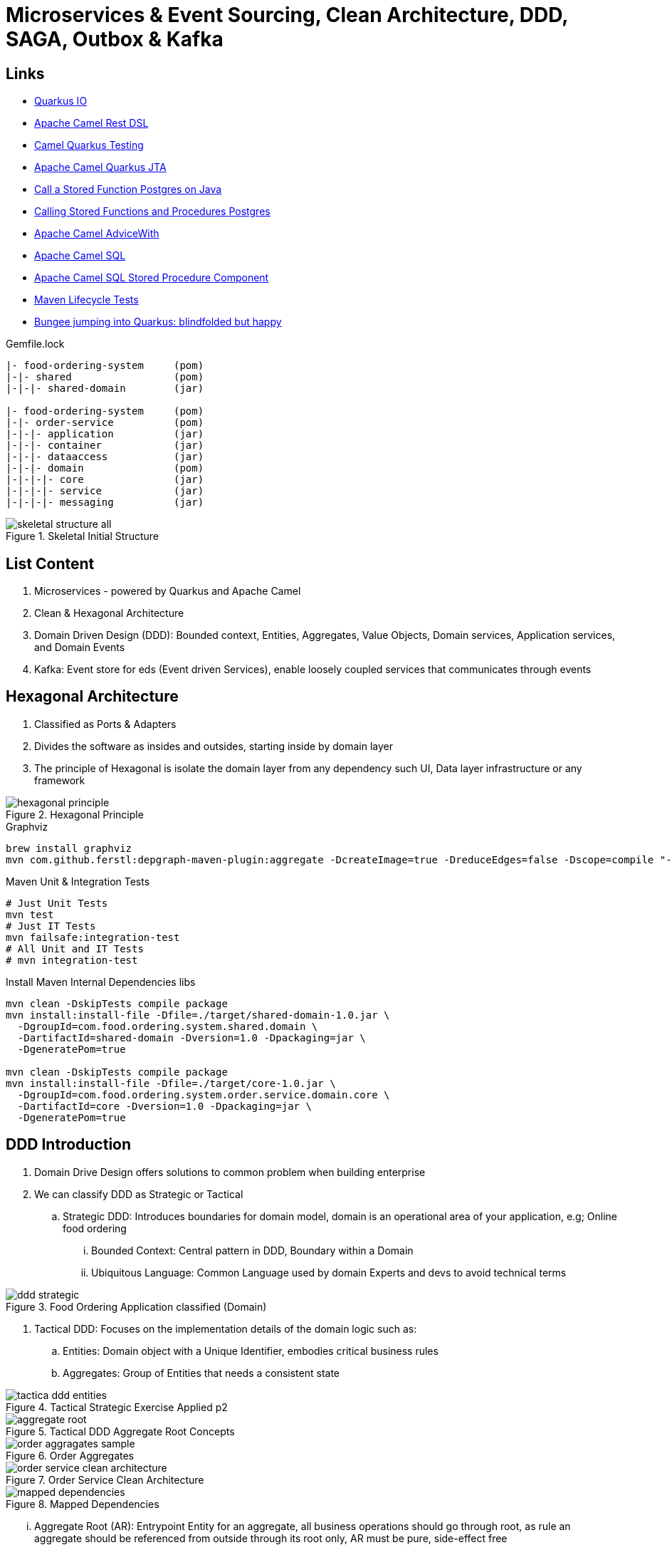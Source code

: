 = Microservices & Event Sourcing, Clean Architecture, DDD, SAGA, Outbox & Kafka

== Links

- https://quarkus.io/[Quarkus IO]
- https://camel.apache.org/manual/rest-dsl.html[Apache Camel Rest DSL]
- https://camel.apache.org/camel-quarkus/2.15.x/user-guide/testing.html[Camel Quarkus Testing]
- https://camel.apache.org/camel-quarkus/2.15.x/reference/extensions/jta.html[Apache Camel Quarkus JTA]
- https://stackoverflow.com/questions/17435060/call-a-stored-function-on-postgres-from-java[Call a Stored Function Postgres on Java]
- https://jdbc.postgresql.org/documentation/callproc/[Calling Stored Functions and Procedures Postgres]
- https://camel.apache.org/manual/advice-with.html[Apache Camel AdviceWith]
- https://camel.apache.org/components/3.20.x/sql-component.html[Apache Camel SQL]
- https://camel.apache.org/components/3.20.x/sql-stored-component.html[Apache Camel SQL Stored Procedure Component]
- https://stackoverflow.com/questions/17117589/how-can-i-skip-tests-in-maven-install-goal-while-running-them-in-maven-test-goa/25908693#25908693[Maven Lifecycle Tests]
- https://delawen.com/2022/07/bungee-jumping-into-quarkus/[Bungee jumping into Quarkus: blindfolded but happy]

.Gemfile.lock
----
|- food-ordering-system     (pom)
|-|- shared                 (pom)
|-|-|- shared-domain        (jar)

|- food-ordering-system     (pom)
|-|- order-service          (pom)
|-|-|- application          (jar)
|-|-|- container            (jar)
|-|-|- dataaccess           (jar)
|-|-|- domain               (pom)
|-|-|-|- core               (jar)
|-|-|-|- service            (jar)
|-|-|-|- messaging          (jar)
----

.Skeletal Initial Structure
image::architecture/thumbs/images/skeletal-structure-all.png[]

== List Content

. Microservices - powered by Quarkus and Apache Camel
. Clean & Hexagonal Architecture
. Domain Driven Design (DDD): Bounded context, Entities, Aggregates, Value Objects, Domain services, Application services, and Domain Events
. Kafka: Event store for eds (Event driven Services), enable loosely coupled services that communicates through events

== Hexagonal Architecture

. Classified as Ports & Adapters
. Divides the software as insides and outsides, starting inside by domain layer
. The principle of Hexagonal is isolate the domain layer from any dependency such UI, Data layer infrastructure or any framework

.Hexagonal Principle
image::architecture/thumbs/images/hexagonal_principle.png[]

.Graphviz
[source,bash]
----
brew install graphviz
mvn com.github.ferstl:depgraph-maven-plugin:aggregate -DcreateImage=true -DreduceEdges=false -Dscope=compile "-Dincludes=com.food.ordering.system*.*"
----

.Maven Unit & Integration Tests
[source,bash]
----
# Just Unit Tests
mvn test
# Just IT Tests
mvn failsafe:integration-test
# All Unit and IT Tests
# mvn integration-test
----

.Install Maven Internal Dependencies libs
[source,bash]
----
mvn clean -DskipTests compile package
mvn install:install-file -Dfile=./target/shared-domain-1.0.jar \
  -DgroupId=com.food.ordering.system.shared.domain \
  -DartifactId=shared-domain -Dversion=1.0 -Dpackaging=jar \
  -DgeneratePom=true

mvn clean -DskipTests compile package
mvn install:install-file -Dfile=./target/core-1.0.jar \
  -DgroupId=com.food.ordering.system.order.service.domain.core \
  -DartifactId=core -Dversion=1.0 -Dpackaging=jar \
  -DgeneratePom=true

----

== DDD Introduction

. Domain Drive Design offers solutions to common problem when building enterprise
. We can classify DDD as Strategic or Tactical
.. Strategic DDD: Introduces boundaries for domain model, domain is an operational area of your application, e.g; Online food ordering
... Bounded Context: Central pattern in DDD, Boundary within a Domain
... Ubiquitous Language: Common Language used by domain Experts and devs to avoid technical terms

.Food Ordering Application classified (Domain)
image::architecture/thumbs/images/ddd-strategic.png[]

. Tactical DDD: Focuses on the implementation details of the domain logic such as:
.. Entities: Domain object with a Unique Identifier, embodies critical business rules
.. Aggregates: Group of Entities that needs a consistent state

.Tactical Strategic Exercise Applied p2
image::architecture/thumbs/images/tactica_ddd_entities.png[]

.Tactical DDD Aggregate Root Concepts
image::architecture/thumbs/images/aggregate-root.png[]

.Order Aggregates
image::architecture/thumbs/images/order-aggragates-sample.png[]

.Order Service Clean Architecture
image::architecture/thumbs/images/order-service-clean-architecture.png[]

.Mapped Dependencies
image::architecture/thumbs/images/mapped_dependencies.png[]

... Aggregate Root (AR): Entrypoint Entity for an aggregate, all business operations should go through root, as rule an aggregate should be referenced from outside through its root only, AR must be pure, side-effect free

.Aggregate Root Classification
image::architecture/thumbs/images/order-aggragates-sample.png[]

... Value Objects: Immutable Objects without identity

.Value Objects
image::architecture/thumbs/images/value-object.png[]

... Domain Events: describe things that happens and changes over the state of a domain

.Domain Events
image::architecture/thumbs/images/event-source-kafka.png[]

... Domain Services: Business logic that cannot fit in the aggregate, is used when multiple aggregates required in business logic

... Applications Services: allows the isolated domain to communicate with outside, such - orchestrate transactions, security, looking up proper aggregates and saving state changes of the domain to the database, doesn't contain any business logic, they are triggered by domain events, they should not know about how to fire event

... #_Where to fire the Event?
In Application Service, domain layers shouldn't know about how to fire the event_#

.Application Services Rule
image::architecture/thumbs/images/application_services_nav.png[]

.Order Service Domain Logic
image::architecture/thumbs/images/tactical-ddd-pattern-applied.png[]

.draft Order Event
[source,json]
----
{

}
----